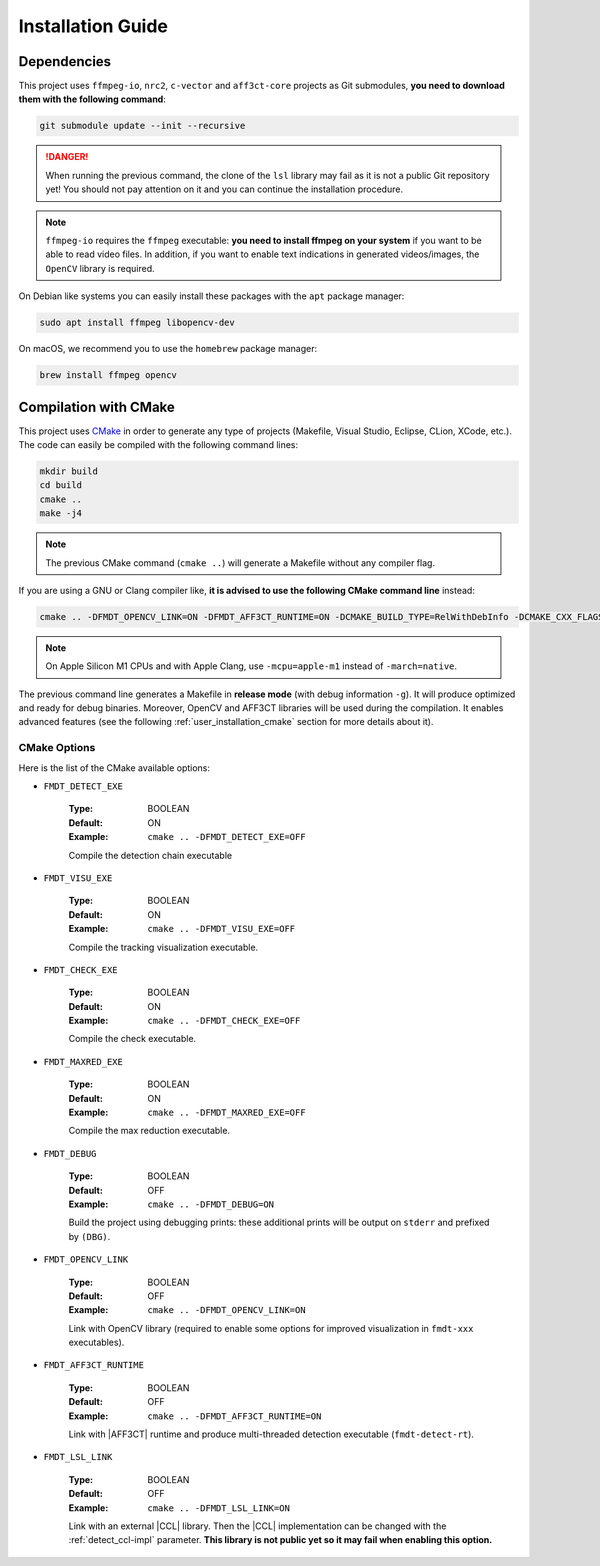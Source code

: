 .. _user_installation_guide:

******************
Installation Guide
******************

Dependencies
""""""""""""

This project uses ``ffmpeg-io``, ``nrc2``, ``c-vector`` and ``aff3ct-core``
projects as Git submodules, **you need to download them with the following
command**:

.. code-block:: bash

	git submodule update --init --recursive

.. danger:: When running the previous command, the clone of the ``lsl`` library
            may fail as it is not a public Git repository yet! You should not
            pay attention on it and you can continue the installation procedure.

.. note:: ``ffmpeg-io`` requires the ``ffmpeg`` executable: **you need to
          install ffmpeg on your system** if you want to be able to read video
          files. In addition, if you want to enable text indications in
          generated videos/images, the ``OpenCV`` library is required.

On Debian like systems you can easily install these packages with the ``apt``
package manager:

.. code-block:: bash

	sudo apt install ffmpeg libopencv-dev


On macOS, we recommend you to use the ``homebrew`` package manager:

.. code-block:: bash

	brew install ffmpeg opencv

Compilation with CMake
""""""""""""""""""""""

.. _CMake: https://cmake.org/

This project uses `CMake`_ in order to generate any type of projects (Makefile,
Visual Studio, Eclipse, CLion, XCode, etc.). The code can easily be compiled
with the following command lines:

.. code-block:: bash

	mkdir build
	cd build
	cmake ..
	make -j4

.. note:: The previous CMake command (``cmake ..``) will generate a Makefile
          without any compiler flag.

If you are using a GNU or Clang compiler like, **it is advised to use the
following CMake command line** instead:

.. code-block:: bash

	cmake .. -DFMDT_OPENCV_LINK=ON -DFMDT_AFF3CT_RUNTIME=ON -DCMAKE_BUILD_TYPE=RelWithDebInfo -DCMAKE_CXX_FLAGS_RELWITHDEBINFO="-O3 -g" -DCMAKE_C_FLAGS_RELWITHDEBINFO="-O3 -g" -DCMAKE_CXX_FLAGS="-Wall -funroll-loops -fstrict-aliasing -march=native" -DCMAKE_C_FLAGS="-funroll-loops -fstrict-aliasing -march=native"

.. note::  On Apple Silicon M1 CPUs and with Apple Clang, use ``-mcpu=apple-m1``
           instead of ``-march=native``.

The previous command line generates a Makefile in **release mode** (with
debug information ``-g``). It will produce optimized and ready for debug
binaries. Moreover, OpenCV and AFF3CT libraries will be used during the
compilation. It enables advanced features
(see the following :ref:`user_installation_cmake` section for more details about
it).

.. _user_installation_cmake:

CMake Options
-------------

Here is the list of the CMake available options:

- ``FMDT_DETECT_EXE``

   :Type: BOOLEAN
   :Default: ON
   :Example: ``cmake .. -DFMDT_DETECT_EXE=OFF``

   Compile the detection chain executable

- ``FMDT_VISU_EXE``

   :Type: BOOLEAN
   :Default: ON
   :Example: ``cmake .. -DFMDT_VISU_EXE=OFF``

   Compile the tracking visualization executable.

- ``FMDT_CHECK_EXE``

   :Type: BOOLEAN
   :Default: ON
   :Example: ``cmake .. -DFMDT_CHECK_EXE=OFF``

   Compile the check executable.

- ``FMDT_MAXRED_EXE``

   :Type: BOOLEAN
   :Default: ON
   :Example: ``cmake .. -DFMDT_MAXRED_EXE=OFF``

   Compile the max reduction executable.

- ``FMDT_DEBUG``

   :Type: BOOLEAN
   :Default: OFF
   :Example: ``cmake .. -DFMDT_DEBUG=ON``

   Build the project using debugging prints: these additional prints will be
   output on ``stderr`` and prefixed by ``(DBG)``.

- ``FMDT_OPENCV_LINK``

   :Type: BOOLEAN
   :Default: OFF
   :Example: ``cmake .. -DFMDT_OPENCV_LINK=ON``

   Link with OpenCV library (required to enable some options for improved
   visualization in ``fmdt-xxx`` executables).

- ``FMDT_AFF3CT_RUNTIME``

   :Type: BOOLEAN
   :Default: OFF
   :Example: ``cmake .. -DFMDT_AFF3CT_RUNTIME=ON``

   Link with |AFF3CT| runtime and produce multi-threaded detection executable
   (``fmdt-detect-rt``).

- ``FMDT_LSL_LINK``

   :Type: BOOLEAN
   :Default: OFF
   :Example: ``cmake .. -DFMDT_LSL_LINK=ON``

   Link with an external |CCL| library. Then the |CCL| implementation can be
   changed with the :ref:`detect_ccl-impl` parameter. **This library is not
   public yet so it may fail when enabling this option.**
